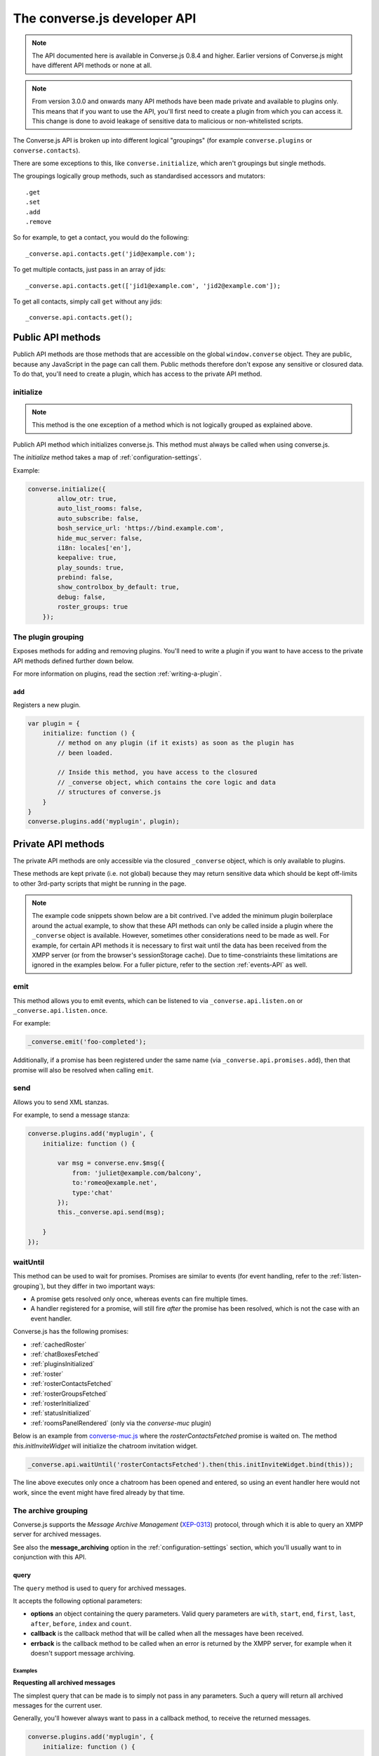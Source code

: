 .. raw:: html

    <div id="banner"><a href="https://github.com/jcbrand/converse.js/blob/master/docs/source/theming.rst">Edit me on GitHub</a></div>

=============================
The converse.js developer API
=============================

.. note:: The API documented here is available in Converse.js 0.8.4 and higher.
        Earlier versions of Converse.js might have different API methods or none at all.

.. note:: From version 3.0.0 and onwards many API methods have been made
        private and available to plugins only. This means that if you want to
        use the API, you'll first need to create a plugin from which you can
        access it. This change is done to avoid leakage of sensitive data to
        malicious or non-whitelisted scripts.

The Converse.js API is broken up into different logical "groupings" (for
example ``converse.plugins`` or ``converse.contacts``).

There are some exceptions to this, like ``converse.initialize``, which aren't
groupings but single methods.

The groupings logically group methods, such as standardised accessors and
mutators::

    .get
    .set
    .add
    .remove

So for example, to get a contact, you would do the following::

    _converse.api.contacts.get('jid@example.com');

To get multiple contacts, just pass in an array of jids::

    _converse.api.contacts.get(['jid1@example.com', 'jid2@example.com']);

To get all contacts, simply call ``get`` without any jids::

    _converse.api.contacts.get();


Public API methods
==================

Publich API methods are those methods that are accessible on the global
``window.converse`` object. They are public, because any JavaScript in the page
can call them. Public methods therefore don't expose any sensitive or closured
data. To do that, you'll need to create a plugin, which has access to the
private API method.

.. _`initialize`:

initialize
----------

.. note:: This method is the one exception of a method which is not logically grouped as explained above.

Publich API method which initializes converse.js.
This method must always be called when using converse.js.

The `initialize` method takes a map of :ref:`configuration-settings`.

Example:

.. code-block:: javascript

    converse.initialize({
            allow_otr: true,
            auto_list_rooms: false,
            auto_subscribe: false,
            bosh_service_url: 'https://bind.example.com',
            hide_muc_server: false,
            i18n: locales['en'],
            keepalive: true,
            play_sounds: true,
            prebind: false,
            show_controlbox_by_default: true,
            debug: false,
            roster_groups: true
        });


The **plugin** grouping
------------------------

Exposes methods for adding and removing plugins. You'll need to write a plugin
if you want to have access to the private API methods defined further down below.

For more information on plugins, read the section :ref:`writing-a-plugin`.

add
~~~

Registers a new plugin.

.. code-block:: javascript

    var plugin = {
        initialize: function () {
            // method on any plugin (if it exists) as soon as the plugin has
            // been loaded.

            // Inside this method, you have access to the closured
            // _converse object, which contains the core logic and data
            // structures of converse.js
        }
    }
    converse.plugins.add('myplugin', plugin);


Private API methods
===================

The private API methods are only accessible via the closured ``_converse``
object, which is only available to plugins.

These methods are kept private (i.e. not global) because they may return
sensitive data which should be kept off-limits to other 3rd-party scripts
that might be running in the page.

.. note:: The example code snippets shown below are a bit contrived. I've added
    the minimum plugin boilerplace around the actual example, to show that
    these API methods can only be called inside a plugin where the
    ``_converse`` object is available. However, sometimes other considerations
    need to be made as well. For example, for certain API methods it is
    necessary to first wait until the data has been received from the XMPP
    server (or from the browser's sessionStorage cache). Due to
    time-constriaints these limitations are ignored in the examples below. For
    a fuller picture, refer to the section :ref:`events-API` as well.

emit
----

This method allows you to emit events, which can be listened to via
``_converse.api.listen.on`` or ``_converse.api.listen.once``.

For example:

.. code-block:: javascript

    _converse.emit('foo-completed');

Additionally, if a promise has been registered under the same name
(via ``_converse.api.promises.add``), then that promise will also be resolved
when calling ``emit``.

send
----

Allows you to send XML stanzas.

For example, to send a message stanza:

.. code-block:: javascript

    converse.plugins.add('myplugin', {
        initialize: function () {

            var msg = converse.env.$msg({
                from: 'juliet@example.com/balcony',
                to:'romeo@example.net',
                type:'chat'
            });
            this._converse.api.send(msg);

        }
    });

.. _`waituntil-grouping`:

waitUntil
---------

This method can be used to wait for promises. Promises are similar to events
(for event handling, refer to the :ref:`listen-grouping`), but they differ in
two important ways:

* A promise gets resolved only once, whereas events can fire multiple times.
* A handler registered for a promise, will still fire *after* the promise has
  been resolved, which is not the case with an event handler.

Converse.js has the following promises:

* :ref:`cachedRoster`
* :ref:`chatBoxesFetched`
* :ref:`pluginsInitialized`
* :ref:`roster`
* :ref:`rosterContactsFetched`
* :ref:`rosterGroupsFetched`
* :ref:`rosterInitialized`
* :ref:`statusInitialized`
* :ref:`roomsPanelRendered` (only via the `converse-muc` plugin)

Below is an example from `converse-muc.js <https://github.com/jcbrand/converse.js/blob/master/src/converse-muc.js>`_
where the `rosterContactsFetched` promise is waited on. The method
`this.initInviteWidget` will initialize the chatroom invitation widget.

.. code-block:: javascript

    _converse.api.waitUntil('rosterContactsFetched').then(this.initInviteWidget.bind(this));

The line above executes only once a chatroom has been opened and entered, so
using an event handler here would not work, since the event might have fired
already by that time.


The **archive** grouping
------------------------

Converse.js supports the *Message Archive Management*
(`XEP-0313 <https://xmpp.org/extensions/xep-0313.html>`_) protocol,
through which it is able to query an XMPP server for archived messages.

See also the **message_archiving** option in the :ref:`configuration-settings` section, which you'll usually
want to  in conjunction with this API.

query
~~~~~

The ``query`` method is used to query for archived messages.

It accepts the following optional parameters:

* **options** an object containing the query parameters. Valid query parameters
  are ``with``, ``start``, ``end``, ``first``, ``last``, ``after``, ``before``, ``index`` and ``count``.
* **callback** is the callback method that will be called when all the messages
  have been received.
* **errback** is the callback method to be called when an error is returned by
  the XMPP server, for example when it doesn't support message archiving.

Examples
^^^^^^^^

**Requesting all archived messages**

The simplest query that can be made is to simply not pass in any parameters.
Such a query will return all archived messages for the current user.

Generally, you'll however always want to pass in a callback method, to receive
the returned messages.

.. code-block:: javascript

    converse.plugins.add('myplugin', {
        initialize: function () {

            var errback = function (iq) {
                // The query was not successful, perhaps inform the user?
                // The IQ stanza returned by the XMPP server is passed in, so that you
                // may inspect it and determine what the problem was.
            }
            var callback = function (messages) {
                // Do something with the messages, like showing them in your webpage.
            }
            this._converse.api.archive.query(callback, errback))

        }
    });


**Waiting until server support has been determined**

The query method will only work if converse.js has been able to determine that
the server supports MAM queries, otherwise the following error will be raised:

- *This server does not support XEP-0313, Message Archive Management*

The very first time converse.js loads in a browser tab, if you call the query
API too quickly, the above error might appear because service discovery has not
yet been completed.

To work solve this problem, you can first listen for the ``serviceDiscovered`` event,
through which you can be informed once support for MAM has been determined.

For example:

.. code-block:: javascript

    converse.plugins.add('myplugin', {
        initialize: function () {

            var _converse = this._converse;
            _converse.api.listen.on('serviceDiscovered', function (feature) {
                if (feature.get('var') === converse.env.Strophe.NS.MAM) {
                    _converse.api.archive.query()
                }
            });

    converse.listen.on('serviceDiscovered', function (feature) {
        if (feature.get('var') === converse.env.Strophe.NS.MAM) {
            converse.archive.query()
        }
    });

**Requesting all archived messages for a particular contact or room**

To query for messages sent between the current user and another user or room,
the query options need to contain the the JID (Jabber ID) of the user or
room under the  ``with`` key.

.. code-block:: javascript


    converse.plugins.add('myplugin', {
        initialize: function () {

            // For a particular user
            this._converse.api.archive.query({'with': 'john@doe.net'}, callback, errback);)

            // For a particular room
            this._converse.api.archive.query({'with': 'discuss@conference.doglovers.net'}, callback, errback);)

        }
    });


**Requesting all archived messages before or after a certain date**

The ``start`` and ``end`` parameters are used to query for messages
within a certain timeframe. The passed in date values may either be ISO8601
formatted date strings, or JavaScript Date objects.

.. code-block:: javascript

    converse.plugins.add('myplugin', {
        initialize: function () {

            var options = {
                'with': 'john@doe.net',
                'start': '2010-06-07T00:00:00Z',
                'end': '2010-07-07T13:23:54Z'
            };
            this._converse.api.archive.query(options, callback, errback);

        }
    });


**Limiting the amount of messages returned**

The amount of returned messages may be limited with the ``max`` parameter.
By default, the messages are returned from oldest to newest.

.. code-block:: javascript

    converse.plugins.add('myplugin', {
        initialize: function () {

            // Return maximum 10 archived messages
            this._converse.api.archive.query({'with': 'john@doe.net', 'max':10}, callback, errback);

        }
    });

**Paging forwards through a set of archived messages**

When limiting the amount of messages returned per query, you might want to
repeatedly make a further query to fetch the next batch of messages.

To simplify this usecase for you, the callback method receives not only an array
with the returned archived messages, but also a special RSM (*Result Set
Management*) object which contains the query parameters you passed in, as well
as two utility methods ``next``, and ``previous``.

When you call one of these utility methods on the returned RSM object, and then
pass the result into a new query, you'll receive the next or previous batch of
archived messages. Please note, when calling these methods, pass in an integer
to limit your results.

.. code-block:: javascript

    converse.plugins.add('myplugin', {
        initialize: function () {

            var _converse = this._converse;
            var callback = function (messages, rsm) {
                // Do something with the messages, like showing them in your webpage.
                // ...
                // You can now use the returned "rsm" object, to fetch the next batch of messages:
                _converse.api.archive.query(rsm.next(10), callback, errback))

            }
            _converse.api.archive.query({'with': 'john@doe.net', 'max':10}, callback, errback);

        }
    });

**Paging backwards through a set of archived messages**

To page backwards through the archive, you need to know the UID of the message
which you'd like to page backwards from and then pass that as value for the
``before`` parameter. If you simply want to page backwards from the most recent
message, pass in the ``before`` parameter with an empty string value ``''``.

.. code-block:: javascript

    converse.plugins.add('myplugin', {
        initialize: function () {

            var _converse = this._converse;
            _converse.api.archive.query({'before': '', 'max':5}, function (message, rsm) {
                // Do something with the messages, like showing them in your webpage.
                // ...
                // You can now use the returned "rsm" object, to fetch the previous batch of messages:
                rsm.previous(5); // Call previous method, to update the object's parameters,
                                // passing in a limit value of 5.
                // Now we query again, to get the previous batch.
                _converse.api.archive.query(rsm, callback, errback);
            }

        }
    });

The **connection** grouping
---------------------------

This grouping collects API functions related to the XMPP connection.

connected
~~~~~~~~~

A boolean attribute (i.e. not a callable) which is set to `true` or `false` depending
on whether there is an established connection.

disconnect
~~~~~~~~~~

Terminates the connection.


The **disco** grouping
----------------------

This grouping collects API functions related to `service discovery
<https://xmpp.org/extensions/xep-0030.html>`_.

supports
~~~~~~~~

Used to determine whether an entity supports a given feature.

Returns a `Promise` which, when resolved, returns a map/object with keys
`supported` (a boolean) and `feature` which is a `Backbone.Model <http://backbonejs.org/#Model>`_.

.. code-block:: javascript

    converse.plugins.add('myplugin', {
        initialize: function () {

            _converse.api.disco.supports(_converse.bare_jid, Strophe.NS.MAM).then(
                function (value) {
                    // `value` is a map with two keys, `supported` and `feature`.

                    if (value.supported) {
                        // The feature is supported
                    } else {
                        // The feature is not supported
                    }
                },
                function () { // Error
                    _converse.log(
                        "Error or timeout while checking for feature support",
                        Strophe.LogLevel.ERROR
                    );
                }
            ).catch((msg) => {
                _converse.log(msg, Strophe.LogLevel.FATAL);
            });
        }
    });


The **user** grouping
---------------------

This grouping collects API functions related to the current logged in user.

jid
~~~

Return's the current user's full JID (Jabber ID).

.. code-block:: javascript

    converse.plugins.add('myplugin', {
        initialize: function () {

            alert(this._converse.api.user.jid());

        }
    });

login
~~~~~

Logs the user in. This method can accept a map with the credentials, like this:

.. code-block:: javascript

    converse.plugins.add('myplugin', {
        initialize: function () {

            this._converse.api.user.login({
                'jid': 'dummy@example.com',
                'password': 'secret'
            });

        }
    });

or it can be called without any parameters, in which case converse.js will try
to log the user in by calling the `prebind_url` or `credentials_url` depending
on whether prebinding is used or not.

logout
~~~~~~

Log the user out of the current XMPP session.

.. code-block:: javascript

    converse.plugins.add('myplugin', {
        initialize: function () {

            this._converse.api.user.logout();

        }
    });


The **status** sub-grouping
~~~~~~~~~~~~~~~~~~~~~~~~~~~

Set and get the user's chat status, also called their *availability*.

get
^^^

Return the current user's availability status:

.. code-block:: javascript

    converse.plugins.add('myplugin', {
        initialize: function () {

            alert(this._converse.api.user.status.get()); // For example "dnd"

        }
    });

set
^^^

The user's status can be set to one of the following values:

* **away**
* **dnd**
* **offline**
* **online**
* **unavailable**
* **xa**

For example:

.. code-block:: javascript

    converse.plugins.add('myplugin', {
        initialize: function () {

            this._converse.api.user.status.set('dnd');

        }
    });

Because the user's availability is often set together with a custom status
message, this method also allows you to pass in a status message as a
second parameter:

.. code-block:: javascript

    converse.plugins.add('myplugin', {
        initialize: function () {

            this._converse.api.user.status.set('dnd', 'In a meeting');

        }
    });

The **message** sub-grouping
^^^^^^^^^^^^^^^^^^^^^^^^^^^^

The ``user.status.message`` sub-grouping exposes methods for setting and
retrieving the user's custom status message.

.. code-block:: javascript

    converse.plugins.add('myplugin', {
        initialize: function () {
            this._converse.api.user.status.message.set('In a meeting');
            // Returns "In a meeting"
            return this._converse.api.user.status.message.get();
        }
    });


The **contacts** grouping
-------------------------

get
~~~

This method is used to retrieve roster contacts.

To get a single roster contact, call the method with the contact's JID (Jabber ID):

.. code-block:: javascript

    converse.plugins.add('myplugin', {
        initialize: function () {

            var _converse = this._converse;
            _converse.api.listen.on('rosterContactsFetched', function () {
                var contact = _converse.api.contacts.get('buddy@example.com')
            });

        }
    });

To get multiple contacts, pass in an array of JIDs:

.. code-block:: javascript

    converse.plugins.add('myplugin', {
        initialize: function () {

            var _converse = this._converse;
            _converse.api.listen.on('rosterContactsFetched', function () {
                var contacts = _converse.api.contacts.get(
                    ['buddy1@example.com', 'buddy2@example.com']
                )
            });

        }
    });

To return all contacts, simply call ``get`` without any parameters:

.. code-block:: javascript

    converse.plugins.add('myplugin', {
        initialize: function () {

            var _converse = this._converse;
            _converse.api.listen.on('rosterContactsFetched', function () {
                var contacts = _converse.api.contacts.get();
            });

        }
    });


The returned roster contact objects have these attributes:

+----------------+-----------------------------------------------------------------------------------------------------------------+
| Attribute      |                                                                                                                 |
+================+=================================================================================================================+
| ask            | If ask === 'subscribe', then we have asked this person to be our chat buddy.                                    |
+----------------+-----------------------------------------------------------------------------------------------------------------+
| fullname       | The person's full name.                                                                                         |
+----------------+-----------------------------------------------------------------------------------------------------------------+
| jid            | The person's Jabber/XMPP username.                                                                              |
+----------------+-----------------------------------------------------------------------------------------------------------------+
| requesting     | If true, then this person is asking to be our chat buddy.                                                       |
+----------------+-----------------------------------------------------------------------------------------------------------------+
| subscription   | The subscription state between the current user and this chat buddy. Can be `none`, `to`, `from` or `both`.     |
+----------------+-----------------------------------------------------------------------------------------------------------------+
| id             | A unique id, same as the jid.                                                                                   |
+----------------+-----------------------------------------------------------------------------------------------------------------+
| chat_status    | The person's chat status. Can be `online`, `offline`, `busy`, `xa` (extended away) or `away`.                   |
+----------------+-----------------------------------------------------------------------------------------------------------------+
| user_id        | The user id part of the JID (the part before the `@`).                                                          |
+----------------+-----------------------------------------------------------------------------------------------------------------+
| resources      | The known resources for this chat buddy. Each resource denotes a separate and connected chat client.            |
+----------------+-----------------------------------------------------------------------------------------------------------------+
| groups         | The roster groups in which this chat buddy was placed.                                                          |
+----------------+-----------------------------------------------------------------------------------------------------------------+
| status         | Their human readable custom status message.                                                                     |
+----------------+-----------------------------------------------------------------------------------------------------------------+
| image_type     | The image's file type.                                                                                          |
+----------------+-----------------------------------------------------------------------------------------------------------------+
| image          | The Base64 encoded image data.                                                                                  |
+----------------+-----------------------------------------------------------------------------------------------------------------+
| url            | The buddy's website URL, as specified in their VCard data.                                                      |
+----------------+-----------------------------------------------------------------------------------------------------------------+
| vcard_updated  | When last the buddy's VCard was updated.                                                                        |
+----------------+-----------------------------------------------------------------------------------------------------------------+

add
~~~

Add a contact.

Provide the JID of the contact you want to add:

.. code-block:: javascript

    _converse.api.contacts.add('buddy@example.com')

You may also provide the fullname. If not present, we use the jid as fullname:

.. code-block:: javascript

    _converse.api.contacts.add('buddy@example.com', 'Buddy')

The **chats** grouping
----------------------

Note, for MUC chat rooms, you need to use the "rooms" grouping instead.

get
~~~

Returns an object representing a chat box. The chat box should already be open.

To return a single chat box, provide the JID of the contact you're chatting
with in that chat box:

.. code-block:: javascript

    _converse.api.chats.get('buddy@example.com')

To return an array of chat boxes, provide an array of JIDs:

.. code-block:: javascript

    _converse.api.chats.get(['buddy1@example.com', 'buddy2@example.com'])

To return all open chat boxes, call the method without any JIDs::

    _converse.api.chats.get()

open
~~~~

Opens a chat box and returns a `Backbone.View <http://backbonejs.org/#View>`_ object
representing a chat box.

Note that converse doesn't allow opening chats with users who aren't in your roster
(unless you have set :ref:`allow_non_roster_messaging` to ``true``).

Before opening a chat, you should first wait until the roster has been populated.
This is the :ref:`rosterContactsFetched` event/promise.

Besides that, it's a good idea to also first wait until already opened chat boxes
(which are cached in sessionStorage) have also been fetched from the cache.
This is the :ref:`chatBoxesFetched` event/promise.

These two events fire only once per session, so they're also available as promises.

So, to open a single chat box:

.. code-block:: javascript

    converse.plugins.add('myplugin', {
      initialize: function() {
        var _converse = this._converse;
        Promise.all([
            _converse.api.waitUntil('rosterContactsFetched'),
            _converse.api.waitUntil('chatBoxesFetched')
        ]).then(function() {
            // Note, buddy@example.org must be in your contacts roster!
            _converse.api.chats.open('buddy@example.com')
        });
      }
    });

To return an array of chat boxes, provide an array of JIDs:

.. code-block:: javascript

    converse.plugins.add('myplugin', {
        initialize: function () {
            var _converse = this._converse;
            Promise.all([
                _converse.api.waitUntil('rosterContactsFetched'),
                _converse.api.waitUntil('chatBoxesFetched')
            ]).then(function() {
                // Note, these users must first be in your contacts roster!
                _converse.api.chats.open(['buddy1@example.com', 'buddy2@example.com'])
            });
        }
    });


*The returned chat box object contains the following methods:*

+-------------------+------------------------------------------+
| Method            | Description                              |
+===================+==========================================+
| close             | Close the chat box.                      |
+-------------------+------------------------------------------+
| focus             | Focuses the chat box textarea            |
+-------------------+------------------------------------------+
| model.endOTR      | End an OTR (Off-the-record) session.     |
+-------------------+------------------------------------------+
| model.get         | Get an attribute (i.e. accessor).        |
+-------------------+------------------------------------------+
| model.initiateOTR | Start an OTR (off-the-record) session.   |
+-------------------+------------------------------------------+
| model.maximize    | Minimize the chat box.                   |
+-------------------+------------------------------------------+
| model.minimize    | Maximize the chat box.                   |
+-------------------+------------------------------------------+
| model.set         | Set an attribute (i.e. mutator).         |
+-------------------+------------------------------------------+
| show              | Opens/shows the chat box.                |
+-------------------+------------------------------------------+

*The get and set methods can be used to retrieve and change the following attributes:*

+-------------+-----------------------------------------------------+
| Attribute   | Description                                         |
+=============+=====================================================+
| height      | The height of the chat box.                         |
+-------------+-----------------------------------------------------+
| url         | The URL of the chat box heading.                    |
+-------------+-----------------------------------------------------+

The **rooms** grouping
----------------------

get
~~~

Returns an object representing a multi user chat box (room).
It takes 3 parameters:

* the room JID (if not specified, all rooms will be returned).
* a map (object) containing any extra room attributes For example, if you want
  to specify the nickname, use ``{'nick': 'bloodninja'}``. Previously (before
  version 1.0.7, the second parameter only accepted the nickname (as a string
  value). This is currently still accepted, but then you can't pass in any
  other room attributes. If the nickname is not specified then the node part of
  the user's JID will be used.
* a boolean, indicating whether the room should be created if not found (default: `false`)

.. code-block:: javascript

    converse.plugins.add('myplugin', {
        initialize: function () {
            var nick = 'dread-pirate-roberts';
            var create_if_not_found = true;
            this._converse.api.rooms.open(
                'group@muc.example.com',
                {'nick': nick},
                create_if_not_found
            )
        }
    });


open
~~~~

Opens a multi user chat box and returns an object representing it.
Similar to the ``chats.get`` API.

It takes 2 parameters:

* The room JID or JIDs (if not specified, all currently open rooms will be returned).
* A map (object) containing any extra room attributes. For example, if you want
  to specify the nickname, use ``{'nick': 'bloodninja'}``.

To open a single multi user chat box, provide the JID of the room:

.. code-block:: javascript

    converse.plugins.add('myplugin', {
        initialize: function () {

            this._converse.api.rooms.open('group@muc.example.com')

        }
    });

To return an array of rooms, provide an array of room JIDs:

.. code-block:: javascript

    converse.plugins.add('myplugin', {
        initialize: function () {

            this._converse.api.rooms.open(['group1@muc.example.com', 'group2@muc.example.com'])

        }
    });

To setup a custom nickname when joining the room, provide the optional nick argument:

.. code-block:: javascript

    converse.plugins.add('myplugin', {
        initialize: function () {

            this._converse.api.rooms.open('group@muc.example.com', {'nick': 'mycustomnick'})

        }
    });

Room attributes that may be passed in:

* *nick*: The nickname to be used
* *auto_configure*: A boolean, indicating whether the room should be configured
  automatically or not. If set to ``true``, then it makes sense to pass in
  configuration settings.
* *roomconfig*: A map of configuration settings to be used when the room gets
  configured automatically. Currently it doesn't make sense to specify
  ``roomconfig`` values if ``auto_configure`` is set to ``false``.
  For a list of configuration values that can be passed in, refer to these values
  in the `XEP-0045 MUC specification <http://xmpp.org/extensions/xep-0045.html#registrar-formtype-owner>`_.
  The values should be named without the ``muc#roomconfig_`` prefix.
* *maximize*: A boolean, indicating whether minimized rooms should also be
  maximized, when opened. Set to ``false`` by default.

For example, opening a room with a specific default configuration:

.. code-block:: javascript

    converse.plugins.add('myplugin', {
        initialize: function () {

            this._converse.api.rooms.open(
                'myroom@conference.example.org',
                { 'nick': 'coolguy69',
                  'auto_configure': true,
                  'roomconfig': {
                      'changesubject': false,
                      'membersonly': true,
                      'persistentroom': true,
                      'publicroom': true,
                      'roomdesc': 'Comfy room for hanging out',
                      'whois': 'anyone'
                  }
                },
                true
            );

        }
    });


.. note:: `multi-list` configuration values are not yet supported.

close
~~~~~

Lets you close open chat rooms. You can call this method without any arguments
to close all open chat rooms, or you can specify a single JID or an array of
JIDs.

.. _`promises-grouping`:

The **promises** grouping
-------------------------

Converse.js and its plugins emit various events which you can listen to via the
:ref:`listen-grouping`.

Some of these events are also available as `ES2015 Promises <http://es6-features.org/#PromiseUsage>`_,
although not all of them could logically act as promises, since some events
might be fired multpile times whereas promises are to be resolved (or
rejected) only once.

The core events, which are also promises are:

* :ref:`cachedRoster`
* :ref:`chatBoxesFetched`
* :ref:`pluginsInitialized`
* :ref:`roster`
* :ref:`rosterContactsFetched`
* :ref:`rosterGroupsFetched`
* :ref:`rosterInitialized`
* :ref:`statusInitialized`
* :ref:`roomsPanelRendered` (only via the `converse-muc` plugin)

The various plugins might also provide promises, and they do this by using the
``promises.add`` api method.

add(promises)
~~~~~~~~~~~~~

By calling ``promises.add``, a new promise is made available for other code or
plugins to depend on via the ``_converse.api.waitUntil`` method.

This method accepts either a string or list of strings which specify the
promise(s) to be added.

For example:

.. code-block:: javascript

    converse.plugins.add('myplugin', {
        initialize: function () {
            this._converse.api.promises.add('foo-completed');
        }
    });

Generally, it's the responsibility of the plugin which adds the promise to
also resolve it.

This is done by calling ``_converse.api.emit``, which not only resolve the
promise, but also emit an event with the same name (which can be listened to
via ``_converse.api.listen``).

For example:

.. code-block:: javascript

    _converse.api.emit('foo-completed');


The **settings** grouping
-------------------------

This grouping allows access to the configuration settings of converse.js.

.. _`settings-update`:

update(settings)
~~~~~~~~~~~~~~~~

Allows new configuration settings to be specified, or new default values for
existing configuration settings to be specified.

For example:

.. code-block:: javascript

    converse.plugins.add('myplugin', {
        initialize: function () {
            this._converse.api.settings.update({
                'enable_foo': true
            });
        }
    });

The user can then override the default value of the configuration setting when
calling `converse.initialize`.

For example:

.. code-block:: javascript

    converse.initialize({
        'enable_foo': false
    });


get(key)
~~~~~~~~

Returns the value of a configuration settings. For example:

.. code-block:: javascript

    converse.plugins.add('myplugin', {
        initialize: function () {

            // default value would be false;
            alert(this._converse.api.settings.get("play_sounds"));

        }
    });

set(key, value) or set(object)
~~~~~~~~~~~~~~~~~~~~~~~~~~~~~~

Set one or many configuration settings. For example:

.. code-block:: javascript

    converse.plugins.add('myplugin', {
        initialize: function () {

            this._converse.api.settings.set("play_sounds", true);

        }
    });

or :

.. code-block:: javascript

    converse.plugins.add('myplugin', {
        initialize: function () {

            this._converse.api.settings.set({
                "play_sounds", true,
                "hide_offline_users" true
            });

        }
    });

Note, this is not an alternative to calling ``converse.initialize``, which still needs
to be called. Generally, you'd use this method after converse.js is already
running and you want to change the configuration on-the-fly.

The **tokens** grouping
-----------------------

get
~~~

Returns a token, either the RID or SID token depending on what's asked for.

Example:

.. code-block:: javascript

    converse.plugins.add('myplugin', {
        initialize: function () {

            alert(this._converse.api.tokens.get('rid'));

        }
    });


.. _`listen-grouping`:

The **listen** grouping
-----------------------

Converse.js emits events to which you can subscribe from your own JavaScript.

Concerning events, the following methods are available under the "listen"
grouping:

* **on(eventName, callback, [context])**:

    Calling the ``on`` method allows you to subscribe to an event.
    Every time the event fires, the callback method specified by ``callback`` will be
    called.

    Parameters:

    * ``eventName`` is the event name as a string.
    * ``callback`` is the callback method to be called when the event is emitted.
    * ``context`` (optional), the value of the `this` parameter for the callback.

    For example:

.. code-block:: javascript

        _converse.api.listen.on('message', function (messageXML) { ... });

* **once(eventName, callback, [context])**:

    Calling the ``once`` method allows you to listen to an event
    exactly once.

    Parameters:

    * ``eventName`` is the event name as a string.
    * ``callback`` is the callback method to be called when the event is emitted.
    * ``context`` (optional), the value of the `this` parameter for the callback.

    For example:

.. code-block:: javascript

        _converse.api.listen.once('message', function (messageXML) { ... });

* **not(eventName, callback)**

    To stop listening to an event, you can use the ``not`` method.

    Parameters:

    * ``eventName`` is the event name as a string.
    * ``callback`` refers to the function that is to be no longer executed.

    For example:

.. code-block:: javascript

        _converse.api.listen.not('message', function (messageXML) { ... });

